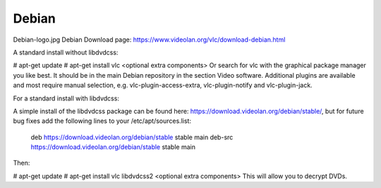 .. _debian:

Debian
======


Debian-logo.jpg Debian
Download page: https://www.videolan.org/vlc/download-debian.html

A standard install without libdvdcss:

# apt-get update
# apt-get install vlc <optional extra components>
Or search for vlc with the graphical package manager you like best. It should be in the main Debian repository in the section Video software. Additional plugins are available and most require manual selection, e.g. vlc-plugin-access-extra, vlc-plugin-notify and vlc-plugin-jack.

For a standard install with libdvdcss:

A simple install of the libdvdcss package can be found here: https://download.videolan.org/debian/stable/, but for future bug fixes add the following lines to your /etc/apt/sources.list:

 deb https://download.videolan.org/debian/stable stable main
 deb-src https://download.videolan.org/debian/stable stable main
Then:

# apt-get update
# apt-get install vlc libdvdcss2 <optional extra components>
This will allow you to decrypt DVDs.